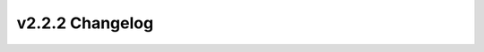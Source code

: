 ================
v2.2.2 Changelog
================

.. changelog::
    :version: v2.2.2
    :released: 2020-02-19

    .. change::
        :tags: todo, todo, bugfix
        :pullreq: 406

        **Date**: 2020-02-19

        Title:
        TODO

        Description:
        Update the datapoint initialization script to download weather files to a common zip filename
        TODO

        Assignees: TODO


